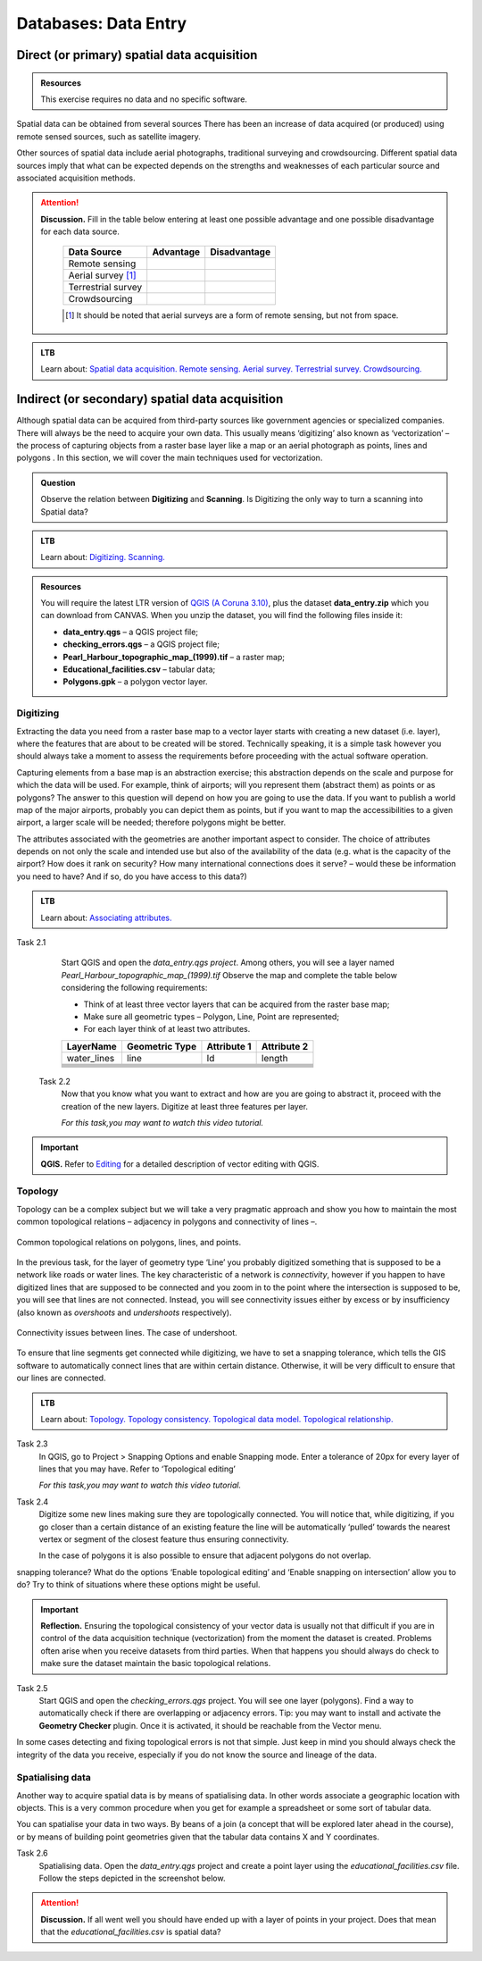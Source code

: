 Databases: Data Entry
=====================


Direct (or primary) spatial data acquisition 
--------------------------------------------

.. admonition:: Resources

   This exercise requires no data and no specific software. 


Spatial data can be obtained from several sources  There has been an increase of data acquired (or produced) using remote sensed sources, such as satellite imagery. 

Other sources of spatial data include aerial photographs, traditional surveying and crowdsourcing. Different spatial data sources imply that what can be expected depends on the strengths and weaknesses of each particular source and associated acquisition methods. 

.. attention:: 
   **Discussion.**
   Fill in the table below entering at least one possible advantage and one possible disadvantage for each data source.

    ==================      =========   ============
    Data Source             Advantage   Disadvantage 
    ==================      =========   ============
    Remote sensing          \           \
    Aerial survey [#]_      \           \
    Terrestrial survey      \           \
    Crowdsourcing           \           \
    ==================      =========   ============

    .. [#] It should be noted that aerial surveys are a form of remote sensing, but not from space. 

.. admonition:: LTB

   Learn about: 
   `Spatial data acquisition. <https://ltb.itc.utwente.nl/page/179/concept/11776>`_
   `Remote sensing. <https://ltb.itc.utwente.nl/page/179/concept/12002>`_
   `Aerial survey. <https://ltb.itc.utwente.nl/page/179/concept/12084>`_
   `Terrestrial survey. <https://ltb.itc.utwente.nl/page/179/concept/11888>`_
   `Crowdsourcing. <https://ltb.itc.utwente.nl/page/179/concept/11847>`_


Indirect (or secondary) spatial data acquisition 
------------------------------------------------

Although spatial data can be acquired from third-party sources like government agencies or specialized companies. There will always be the need to acquire your own data. This usually means ‘digitizing’ also known as ‘vectorization’ – the process of capturing objects from a raster base layer like a map or an aerial photograph as points, lines and polygons . In this section, we will cover the main techniques used for vectorization. 


.. admonition:: Question

   Observe the relation between **Digitizing** and **Scanning**. Is Digitizing the only way to turn a scanning into Spatial data?


.. admonition:: LTB

   Learn about: 
   `Digitizing. <https://ltb.itc.utwente.nl/page/179/concept/11865>`_
   `Scanning. <https://ltb.itc.utwente.nl/page/179/concept/12006>`_


.. admonition:: Resources

   You will require the latest LTR version of `QGIS (A Coruna 3.10) <https://qgis.org/en/site/forusers/download.html>`_, plus the dataset **data_entry.zip** which you can download from CANVAS.  When you unzip the dataset, you will find the following files inside it: 

   + **data_entry.qgs** – a QGIS project file; 
   + **checking_errors.qgs** – a QGIS project file; 
   + **Pearl_Harbour_topographic_map_(1999).tif** – a raster map; 
   + **Educational_facilities.csv** – tabular data; 
   + **Polygons.gpk** – a polygon vector layer. 
   
Digitizing 
^^^^^^^^^^

Extracting the data you need from a raster base map to a vector layer starts with creating a new dataset (i.e. layer), where the features that are about to be created will be stored. Technically speaking, it is a simple task however you should always take a moment to assess the requirements before proceeding with the actual software operation. 

Capturing elements from a base map is an abstraction exercise; this abstraction depends on the scale and purpose for which the data will be used. For example, think of airports; will you represent them (abstract them) as points or as polygons? The answer to this question will depend on how you are going to use the data. If you want to publish a world map of the major airports, probably you can depict them as points, but if you want to map the accessibilities to a given airport, a larger scale will be needed; therefore polygons might be better.  

The attributes associated with the geometries are another important aspect to consider. The choice of attributes depends on not only the scale and intended use but also of the availability of the data (e.g. what is the capacity of the airport? How does it rank on security? How many international connections does it serve? – would these be information you need to have? And if so, do you have access to this data?) 

.. admonition:: LTB

   Learn about: 
   `Associating attributes. <https://ltb.itc.utwente.nl/page/179/concept/12094>`_

Task 2.1 
    Start QGIS and open the *data_entry.qgs project*. Among others, you will see a layer named *Pearl_Harbour_topographic_map_(1999).tif* Observe the map and complete the table below considering the following requirements: 

    + Think of at least three vector layers that can be acquired from the raster base map;  
    + Make sure all geometric types – Polygon, Line, Point are represented;  
    + For each layer think of at least two attributes. 

    ===========     ===============   ===========     ===========
    LayerName       Geometric Type    Attribute 1     Attribute 2 
    ===========     ===============   ===========     ===========
    water_lines     line                Id              length 
    \               \                   \               \
    \               \                   \               \
    \               \                   \               \
    \               \                   \               \
    \               \                   \               \
    \               \                   \               \
    ===========     ===============   ===========     ===========

 Task 2.2 
    Now that you know what you want to extract and how are you are going to abstract it, proceed with the creation of the new layers. Digitize at least three features per layer. 

    *For this task,you may want to watch this video tutorial.*

    .. raw:: html

       <iframe width="560" height="315" 
       src="https://vod-progressive.akamaized.net/exp=1594222834~acl=%2A%2F1225616998.mp4%2A~hmac=65a57eed898aa979138279196902179be97313024302863813dc3d23ffaa7526/vimeo-prod-skyfire-std-us/01/3345/12/316725601/1225616998.mp4?
       filename=Basic_Digitizing.mp4" frameborder="1em" 
       title="Basic Digitizing" 
       allowfullscreen></iframe>


.. important:: 
   **QGIS.**
   Refer to `Editing <https://docs.qgis.org/3.10/en/docs/user_manual/working_with_vector/editing_geometry_attributes.html>`_ for a detailed description of vector editing with QGIS.


Topology 
^^^^^^^^

Topology can be a complex subject but we will take a very pragmatic approach and show you how to maintain the most common topological relations – adjacency in polygons and connectivity of lines –.  

.. figure:: _static/img/common-topo-rel.png
   :alt: topological relations
   :figclass: align-center

   Common topological relations on polygons, lines, and points.


In the previous task, for the layer of geometry type ‘Line’ you probably digitized something that is supposed to be a network like roads or water lines. The key characteristic of a network is *connectivity*, however if you happen to have digitized lines that are supposed to be connected and you zoom in to the point where the intersection is supposed to be, you will see that lines are not connected. Instead, you will see connectivity issues either by excess or by insufficiency (also known as *overshoots* and *undershoots* respectively). 



.. figure:: _static/img/under-shoot.png
   :alt: undershoot
   :figclass: align-center

   Connectivity issues between lines. The case of undershoot.

To ensure that line segments get connected while digitizing, we have to set a snapping tolerance, which tells the GIS software to automatically connect lines that are within certain distance. Otherwise, it will be very difficult to ensure that our lines are connected.  

.. admonition:: LTB

   Learn about: 
   `Topology. <https://ltb.itc.utwente.nl/page/179/concept/12045>`_
   `Topology consistency. <https://ltb.itc.utwente.nl/page/179/concept/12043>`_
   `Topological data model. <https://ltb.itc.utwente.nl/page/179/concept/11802>`_
   `Topological relationship. <https://ltb.itc.utwente.nl/page/179/concept/12044>`_


Task 2.3  
    In QGIS, go to Project > Snapping Options  and enable Snapping mode. Enter a tolerance of 20px for every layer of lines that you may have. Refer to ‘Topological editing’ 

    *For this task,you may want to watch this video tutorial.*

    .. raw:: html

       <iframe width="560" height="315" 
       src="https://vod-progressive.akamaized.net/exp=1594226749~acl=%2A%2F1225616990.mp4%2A~hmac=49af46081efd37aee1a76417125f5b9a064581a8da069442d000d39104587cbd/vimeo-prod-skyfire-std-us/01/3345/12/316725579/1225616990.mp4?filename=Advanced_Digitizing.mp4" frameborder="1em" 
       title="Advance editing" 
       allowfullscreen></iframe>

Task 2.4  
    Digitize some new lines making sure they are topologically connected.  You will notice that, while digitizing, if you go closer than a certain distance of an existing feature the line will be automatically ‘pulled’ towards the nearest vertex or segment of the closest feature thus ensuring connectivity. 

    In the case of polygons it is also possible to ensure that adjacent polygons do not overlap. 

snapping tolerance? What do the options ‘Enable topological editing’ and  ‘Enable snapping on intersection’ allow you to do? Try to think of situations where these options might be useful. 

 
.. important:: 
    **Reflection.**
    Ensuring the topological consistency of your vector data is usually not that difficult if you are in control of the data acquisition technique (vectorization) from the moment the dataset is created. Problems often arise when you receive datasets from third parties. When that happens you should always do check to make sure the dataset maintain the basic topological relations. 

Task 2.5  
    Start QGIS and open the *checking_errors.qgs* project. You will see one layer (polygons). Find a way to automatically check if there are overlapping or adjacency errors. Tip: you may want to install and activate the **Geometry Checker** plugin. Once it is activated,  it should be reachable from the Vector menu.

    .. image:: _static/img/geometry-checker.png



In some cases detecting and fixing topological errors is not that simple. Just keep in mind you should always check the integrity of the data you receive, especially if you do not know the source and lineage of the data.  


Spatialising data
^^^^^^^^^^^^^^^^^ 

Another way to acquire spatial data is by means of spatialising data. In other words associate a geographic location with objects. This is a very common procedure when you get for example a spreadsheet or some sort of tabular data. 
 
You can spatialise your data in two ways. By beans of a join (a concept that will be explored later ahead in the course), or by means of building point geometries given that the tabular data contains X and Y coordinates.  


Task 2.6 
    Spatialising data. Open the *data_entry.qgs* project and create a point layer using the *educational_facilities.csv* file. Follow the steps  depicted in the screenshot below.

    .. image:: _static/img/spacialising.png


.. attention:: 
    **Discussion.**
    If all went well you should have ended up with a layer of points in your project. Does that mean that the *educational_facilities.csv* is spatial data?
